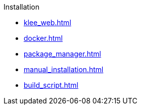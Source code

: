 .Installation
* xref:klee_web.adoc[]
* xref:docker.adoc[]
* xref:package_manager.adoc[]
* xref:manual_installation.adoc[]
* xref:build_script.adoc[]

